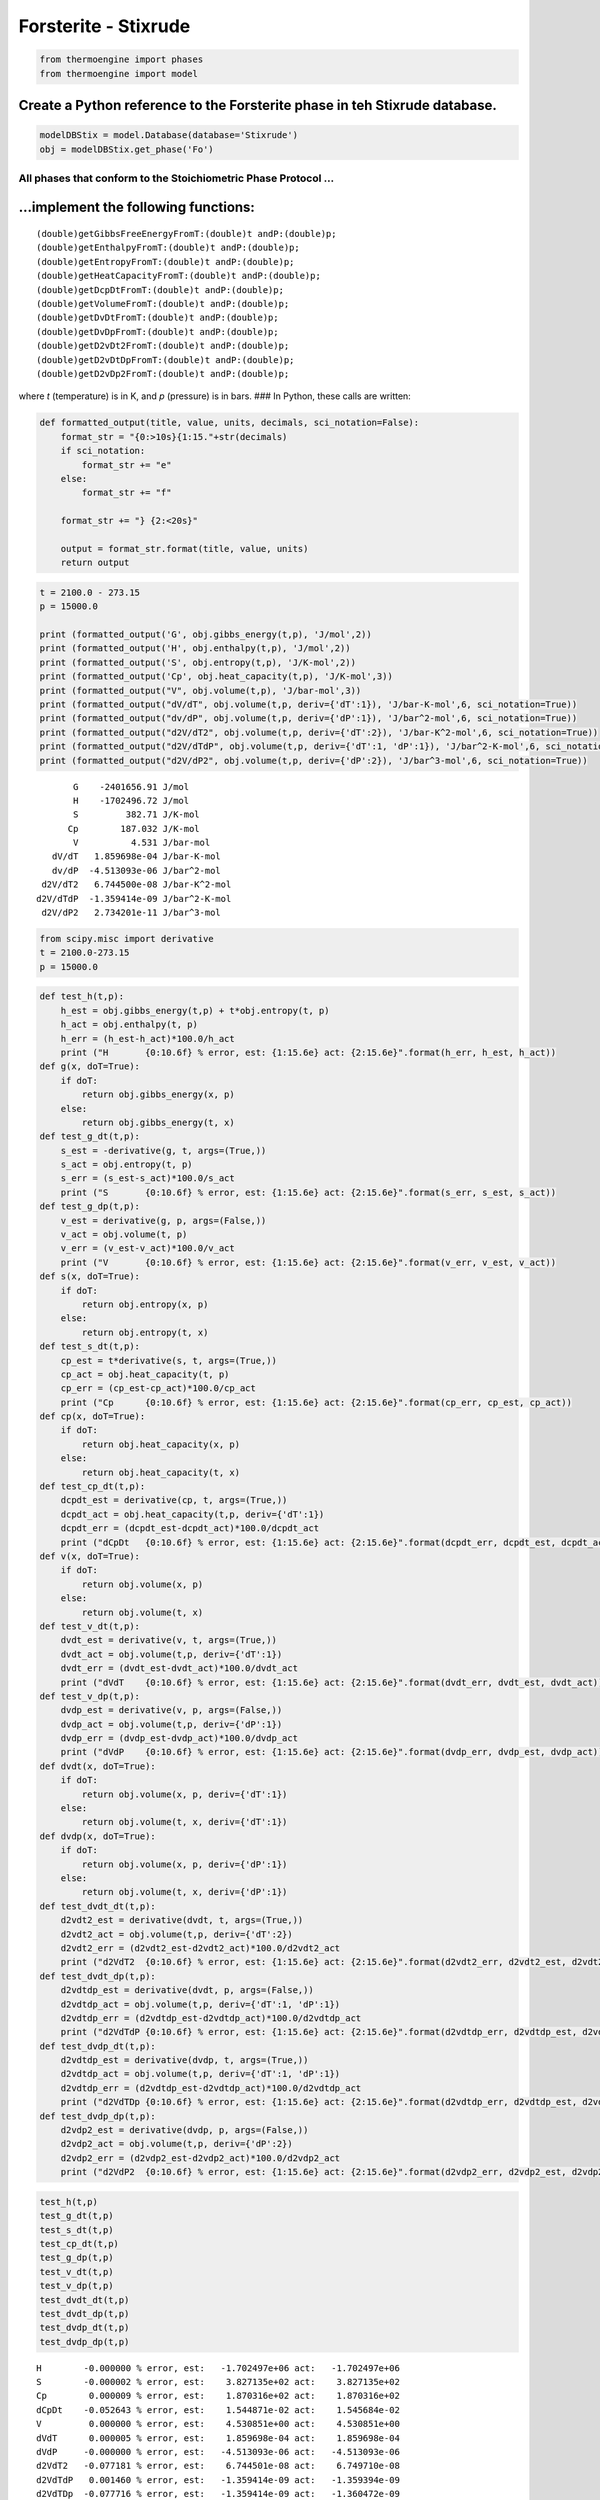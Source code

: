 Forsterite - Stixrude
=====================

.. code:: ipython3

    from thermoengine import phases
    from thermoengine import model

Create a Python reference to the Forsterite phase in teh Stixrude database.
~~~~~~~~~~~~~~~~~~~~~~~~~~~~~~~~~~~~~~~~~~~~~~~~~~~~~~~~~~~~~~~~~~~~~~~~~~~

.. code:: ipython3

    modelDBStix = model.Database(database='Stixrude')
    obj = modelDBStix.get_phase('Fo')

All phases that conform to the Stoichiometric Phase Protocol …
--------------------------------------------------------------

…implement the following functions:
~~~~~~~~~~~~~~~~~~~~~~~~~~~~~~~~~~~

::

   (double)getGibbsFreeEnergyFromT:(double)t andP:(double)p;
   (double)getEnthalpyFromT:(double)t andP:(double)p;
   (double)getEntropyFromT:(double)t andP:(double)p;
   (double)getHeatCapacityFromT:(double)t andP:(double)p;
   (double)getDcpDtFromT:(double)t andP:(double)p;
   (double)getVolumeFromT:(double)t andP:(double)p;
   (double)getDvDtFromT:(double)t andP:(double)p;
   (double)getDvDpFromT:(double)t andP:(double)p;
   (double)getD2vDt2FromT:(double)t andP:(double)p;
   (double)getD2vDtDpFromT:(double)t andP:(double)p;
   (double)getD2vDp2FromT:(double)t andP:(double)p;

where *t* (temperature) is in K, and *p* (pressure) is in bars. ### In
Python, these calls are written:

.. code:: ipython3

    def formatted_output(title, value, units, decimals, sci_notation=False):
        format_str = "{0:>10s}{1:15."+str(decimals)
        if sci_notation:
            format_str += "e"
        else:
            format_str += "f"
            
        format_str += "} {2:<20s}"
        
        output = format_str.format(title, value, units)
        return output

.. code:: ipython3

    t = 2100.0 - 273.15
    p = 15000.0
    
    print (formatted_output('G', obj.gibbs_energy(t,p), 'J/mol',2))
    print (formatted_output('H', obj.enthalpy(t,p), 'J/mol',2))
    print (formatted_output('S', obj.entropy(t,p), 'J/K-mol',2))
    print (formatted_output('Cp', obj.heat_capacity(t,p), 'J/K-mol',3))
    print (formatted_output("V", obj.volume(t,p), 'J/bar-mol',3))
    print (formatted_output("dV/dT", obj.volume(t,p, deriv={'dT':1}), 'J/bar-K-mol',6, sci_notation=True))
    print (formatted_output("dv/dP", obj.volume(t,p, deriv={'dP':1}), 'J/bar^2-mol',6, sci_notation=True))
    print (formatted_output("d2V/dT2", obj.volume(t,p, deriv={'dT':2}), 'J/bar-K^2-mol',6, sci_notation=True))
    print (formatted_output("d2V/dTdP", obj.volume(t,p, deriv={'dT':1, 'dP':1}), 'J/bar^2-K-mol',6, sci_notation=True))
    print (formatted_output("d2V/dP2", obj.volume(t,p, deriv={'dP':2}), 'J/bar^3-mol',6, sci_notation=True))


.. parsed-literal::

             G    -2401656.91 J/mol               
             H    -1702496.72 J/mol               
             S         382.71 J/K-mol             
            Cp        187.032 J/K-mol             
             V          4.531 J/bar-mol           
         dV/dT   1.859698e-04 J/bar-K-mol         
         dv/dP  -4.513093e-06 J/bar^2-mol         
       d2V/dT2   6.744500e-08 J/bar-K^2-mol       
      d2V/dTdP  -1.359414e-09 J/bar^2-K-mol       
       d2V/dP2   2.734201e-11 J/bar^3-mol         


.. code:: ipython3

    from scipy.misc import derivative
    t = 2100.0-273.15
    p = 15000.0

.. code:: ipython3

    def test_h(t,p):
        h_est = obj.gibbs_energy(t,p) + t*obj.entropy(t, p)
        h_act = obj.enthalpy(t, p)
        h_err = (h_est-h_act)*100.0/h_act
        print ("H       {0:10.6f} % error, est: {1:15.6e} act: {2:15.6e}".format(h_err, h_est, h_act))
    def g(x, doT=True):
        if doT:
            return obj.gibbs_energy(x, p)
        else:
            return obj.gibbs_energy(t, x)
    def test_g_dt(t,p):
        s_est = -derivative(g, t, args=(True,))
        s_act = obj.entropy(t, p)
        s_err = (s_est-s_act)*100.0/s_act
        print ("S       {0:10.6f} % error, est: {1:15.6e} act: {2:15.6e}".format(s_err, s_est, s_act))
    def test_g_dp(t,p):
        v_est = derivative(g, p, args=(False,))
        v_act = obj.volume(t, p)
        v_err = (v_est-v_act)*100.0/v_act
        print ("V       {0:10.6f} % error, est: {1:15.6e} act: {2:15.6e}".format(v_err, v_est, v_act))
    def s(x, doT=True):
        if doT:
            return obj.entropy(x, p)
        else:
            return obj.entropy(t, x)
    def test_s_dt(t,p):
        cp_est = t*derivative(s, t, args=(True,))
        cp_act = obj.heat_capacity(t, p)
        cp_err = (cp_est-cp_act)*100.0/cp_act
        print ("Cp      {0:10.6f} % error, est: {1:15.6e} act: {2:15.6e}".format(cp_err, cp_est, cp_act))
    def cp(x, doT=True):
        if doT:
            return obj.heat_capacity(x, p)
        else:
            return obj.heat_capacity(t, x)
    def test_cp_dt(t,p):
        dcpdt_est = derivative(cp, t, args=(True,))
        dcpdt_act = obj.heat_capacity(t,p, deriv={'dT':1})
        dcpdt_err = (dcpdt_est-dcpdt_act)*100.0/dcpdt_act
        print ("dCpDt   {0:10.6f} % error, est: {1:15.6e} act: {2:15.6e}".format(dcpdt_err, dcpdt_est, dcpdt_act))
    def v(x, doT=True):
        if doT:
            return obj.volume(x, p)
        else:
            return obj.volume(t, x)
    def test_v_dt(t,p):
        dvdt_est = derivative(v, t, args=(True,))
        dvdt_act = obj.volume(t,p, deriv={'dT':1})
        dvdt_err = (dvdt_est-dvdt_act)*100.0/dvdt_act
        print ("dVdT    {0:10.6f} % error, est: {1:15.6e} act: {2:15.6e}".format(dvdt_err, dvdt_est, dvdt_act))
    def test_v_dp(t,p):
        dvdp_est = derivative(v, p, args=(False,))
        dvdp_act = obj.volume(t,p, deriv={'dP':1})
        dvdp_err = (dvdp_est-dvdp_act)*100.0/dvdp_act
        print ("dVdP    {0:10.6f} % error, est: {1:15.6e} act: {2:15.6e}".format(dvdp_err, dvdp_est, dvdp_act))
    def dvdt(x, doT=True):
        if doT:
            return obj.volume(x, p, deriv={'dT':1})
        else:
            return obj.volume(t, x, deriv={'dT':1})
    def dvdp(x, doT=True):
        if doT:
            return obj.volume(x, p, deriv={'dP':1})
        else:
            return obj.volume(t, x, deriv={'dP':1})
    def test_dvdt_dt(t,p):
        d2vdt2_est = derivative(dvdt, t, args=(True,))
        d2vdt2_act = obj.volume(t,p, deriv={'dT':2})
        d2vdt2_err = (d2vdt2_est-d2vdt2_act)*100.0/d2vdt2_act
        print ("d2VdT2  {0:10.6f} % error, est: {1:15.6e} act: {2:15.6e}".format(d2vdt2_err, d2vdt2_est, d2vdt2_act))
    def test_dvdt_dp(t,p):
        d2vdtdp_est = derivative(dvdt, p, args=(False,))
        d2vdtdp_act = obj.volume(t,p, deriv={'dT':1, 'dP':1})
        d2vdtdp_err = (d2vdtdp_est-d2vdtdp_act)*100.0/d2vdtdp_act
        print ("d2VdTdP {0:10.6f} % error, est: {1:15.6e} act: {2:15.6e}".format(d2vdtdp_err, d2vdtdp_est, d2vdtdp_act))
    def test_dvdp_dt(t,p):
        d2vdtdp_est = derivative(dvdp, t, args=(True,))
        d2vdtdp_act = obj.volume(t,p, deriv={'dT':1, 'dP':1})
        d2vdtdp_err = (d2vdtdp_est-d2vdtdp_act)*100.0/d2vdtdp_act
        print ("d2VdTDp {0:10.6f} % error, est: {1:15.6e} act: {2:15.6e}".format(d2vdtdp_err, d2vdtdp_est, d2vdtdp_act))
    def test_dvdp_dp(t,p):
        d2vdp2_est = derivative(dvdp, p, args=(False,))
        d2vdp2_act = obj.volume(t,p, deriv={'dP':2})
        d2vdp2_err = (d2vdp2_est-d2vdp2_act)*100.0/d2vdp2_act
        print ("d2VdP2  {0:10.6f} % error, est: {1:15.6e} act: {2:15.6e}".format(d2vdp2_err, d2vdp2_est, d2vdp2_act))

.. code:: ipython3

    test_h(t,p)
    test_g_dt(t,p)
    test_s_dt(t,p)
    test_cp_dt(t,p)
    test_g_dp(t,p)
    test_v_dt(t,p)
    test_v_dp(t,p)
    test_dvdt_dt(t,p)
    test_dvdt_dp(t,p)
    test_dvdp_dt(t,p)
    test_dvdp_dp(t,p)


.. parsed-literal::

    H        -0.000000 % error, est:   -1.702497e+06 act:   -1.702497e+06
    S        -0.000002 % error, est:    3.827135e+02 act:    3.827135e+02
    Cp        0.000009 % error, est:    1.870316e+02 act:    1.870316e+02
    dCpDt    -0.052643 % error, est:    1.544871e-02 act:    1.545684e-02
    V         0.000000 % error, est:    4.530851e+00 act:    4.530851e+00
    dVdT      0.000005 % error, est:    1.859698e-04 act:    1.859698e-04
    dVdP     -0.000000 % error, est:   -4.513093e-06 act:   -4.513093e-06
    d2VdT2   -0.077181 % error, est:    6.744501e-08 act:    6.749710e-08
    d2VdTdP   0.001460 % error, est:   -1.359414e-09 act:   -1.359394e-09
    d2VdTDp  -0.077716 % error, est:   -1.359414e-09 act:   -1.360472e-09
    d2VdP2    0.001319 % error, est:    2.734201e-11 act:    2.734165e-11


.. code:: ipython3

    obj.volume(t,p)




.. parsed-literal::

    4.530851427152421



.. code:: ipython3

    obj.props




.. parsed-literal::

    OrderedDict([('abbrev', 'Fo'),
                 ('phase_name', 'Forsterite'),
                 ('class_name', 'ForsteriteStixrude'),
                 ('identifier', 'Objective-C-base'),
                 ('endmember_name', array(['Forsterite'], dtype='<U10')),
                 ('endmember_ids', [None]),
                 ('formula', array(['Mg2SiO4'], dtype='<U7')),
                 ('atom_num', array([7.])),
                 ('molwt', array([140.6931])),
                 ('elemental_entropy', array([494.47])),
                 ('element_comp',
                  array([[0., 0., 0., 0., 0., 0., 0., 0., 4., 0., 0., 0., 2., 0., 1., 0.,
                          0., 0., 0., 0., 0., 0., 0., 0., 0., 0., 0., 0., 0., 0., 0., 0.,
                          0., 0., 0., 0., 0., 0., 0., 0., 0., 0., 0., 0., 0., 0., 0., 0.,
                          0., 0., 0., 0., 0., 0., 0., 0., 0., 0., 0., 0., 0., 0., 0., 0.,
                          0., 0., 0., 0., 0., 0., 0., 0., 0., 0., 0., 0., 0., 0., 0., 0.,
                          0., 0., 0., 0., 0., 0., 0., 0., 0., 0., 0., 0., 0., 0., 0., 0.,
                          0., 0., 0., 0., 0., 0., 0., 0., 0., 0., 0.]])),
                 ('mol_oxide_comp',
                  array([[1., 0., 0., 0., 0., 0., 0., 2., 0., 0., 0., 0., 0., 0., 0., 0.]])),
                 ('endmember_id', array([0]))])



